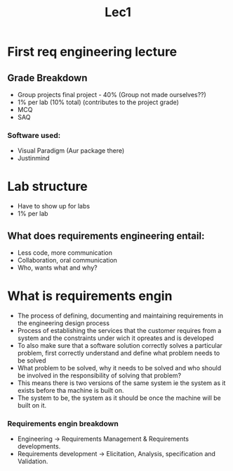 #+title: Lec1

* First req engineering lecture


** Grade Breakdown
- Group projects final project - 40% (Group not made ourselves??)
- 1% per lab (10% total) (contributes to the project grade)
- MCQ
- SAQ
*** Software used:
- Visual Paradigm (Aur package there)
- Justinmind

* Lab structure

- Have to show up for labs
- 1% per lab

** What does requirements engineering entail:
- Less code, more communication
- Collaboration, oral communication
- Who, wants what and why?


* What is requirements engin
- The process of defining, documenting and maintaining requirements in the engineering design process
- Process of establishing the services that the customer requires from a
  system and the constraints under wich it opreates and is developed
- To also make sure that a software solution correctly solves a particular problem, first correctly understand
  and define what problem needs to be solved
- What problem to be solved, why it needs to be solved and who should be involved in the responsibility of solving that problem?
- This means there is two versions of the same system ie the system as it exists before tha machine is built on.
- The system to be, the system as it should be once the machine will be built on it.

*** Requirements engin breakdown
- Engineering -> Requirements Management & Requirements developments.
- Requirements development -> Elicitation, Analysis, specification and Validation.
